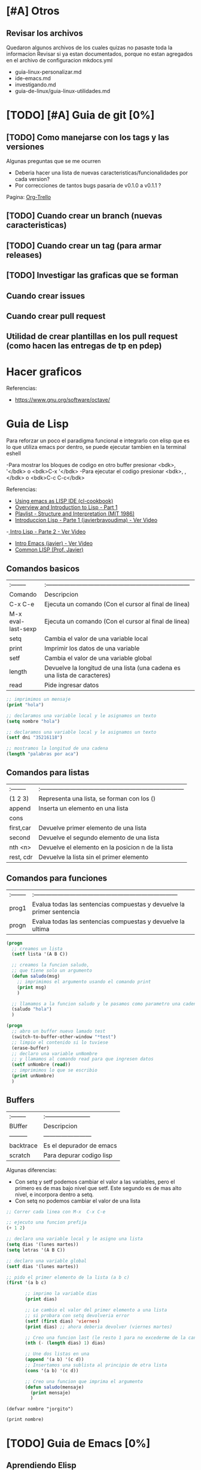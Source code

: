 * [#A] Otros
** Revisar los archivos
   Quedaron algunos archivos de los cuales quizas no pasaste toda la informacion
   Revisar si ya estan documentados, porque no estan agregados en el archivo
   de configuracion mkdocs.yml

   - guia-linux-personalizar.md
   - ide-emacs.md
   - investigando.md
   - guia-de-linux/guia-linux-utilidades.md
* [TODO] [#A] Guia de git [0%]
** [TODO] Como manejarse con los tags y las versiones
   Algunas preguntas que se me ocurren
   - Deberia hacer una lista de nuevas caracteristicas/funcionalidades por cada version?
   - Por correcciones de tantos bugs pasaria de v0.1.0 a v0.1.1 ?
   Pagina: [[https://github.com/org-trello/org-trello/blob/master/TODO.org][Org-Trello]]
** [TODO] Cuando crear un branch (nuevas caracteristicas)
** [TODO] Cuando crear un tag (para armar releases)
** [TODO] Investigar las graficas que se forman
** Cuando crear issues
** Cuando crear pull request
** Utilidad de crear plantillas en los pull request (como hacen las entregas de tp en pdep)
* Hacer graficos 
  Referencias:
  - https://www.gnu.org/software/octave/

* Guia de Lisp
  Para reforzar un poco el paradigma funcional e integrarlo con elisp que
  es lo que utiliza emacs por dentro, se puede ejecutar tambien en la terminal eshell

  -Para mostrar los bloques de codigo en otro buffer presionar <bdk>, '</bdk> o <bdk>C-x '</bdk>
  -Para ejecutar el codigo presionar <bdk>, ,</bdk> o <bdk>C-c C-c</bdk>

  Referencias:
  - [[http://cl-cookbook.sourceforge.net/emacs-ide.html][Using emacs as LISP IDE (cl-cookbook)]]
  - [[https://www.youtube.com/watch?v=-J_xL4IGhJA][Overview and Introduction to Lisp - Part 1]]
  - [[https://www.youtube.com/watch?v=-J_xL4IGhJA&list=PLE18841CABEA24090][Playlist - Structure and Interpretation (MIT 1986)]]
  - [[https://www.youtube.com/watch?v=QFbJKWhzhtU][Introduccion Lisp - Parte 1 (javierbravoudima) - Ver Video]]
  -[[https://www.youtube.com/watch?v=Fz9Rig9lG50][ Intro Lisp - Parte 2 - Ver Video]]
  - [[https://www.youtube.com/watch?v=Jx8riNWKe14][Intro Emacs (javier) - Ver Video]]
  - [[https://www.youtube.com/watch?v=9aI7ZAEbiF0][Common LISP (Prof. Javier)]]

** Comandos basicos
   | :--------          | :------------------------------------------------------------------------ |
   | Comando            | Descripcion                                                               |
   | C-x C-e            | Ejecuta un comando (Con el cursor al final de linea)                      |
   | M-x eval-last-sexp | Ejecuta un comando (Con el cursor al final de linea)                      |
   | setq               | Cambia el valor de una variable local                                     |
   | print              | Imprimir los datos de una variable                                        |
   | setf               | Cambia el valor de una variable global                                    |
   | length             | Devuelve la longitud de una lista (una cadena es una lista de caracteres) |
   | read               | Pide ingresar datos                                                       |
 
  #+BEGIN_SRC lisp :results raw
    ;; imprimimos un mensaje
    (print "hola")

    ;; declaramos una variable local y le asignamos un texto
    (setq nombre "hola")

    ;; declaramos una variable local y le asignamos un texto
    (setf dni "35216118")

    ;; mostramos la longitud de una cadena
    (length "palabras por aca")

  #+END_SRC
   
** Comandos para listas

   | :-------- | :------------------------------------------------------------------------ |
   | (1 2 3)   | Representa una lista, se forman con los ()                                |
   | append    | Inserta un elemento en una lista                                          |
   | cons      |                                                                           |
   | first,car | Devuelve primer elemento de una lista                                     |
   | second    | Devuelve el segundo elemento de una lista                                 |
   | nth <n>   | Devuelve el elemento en la posicion n de la lista                         |
   | rest, cdr | Devuelve la lista sin el primer elemento                                  |

** Comandos para funciones
   | :-------- | :------------------------------------------------------------------------ |
   | prog1     | Evalua todas las sentencias compuestas y devuelve la primer sentencia     |
   | progn     | Evalua todas las sentencias compuestas y devuelve la ultima               |

   #+BEGIN_SRC lisp
     (progn
       ;; creamos un lista
       (setf lista '(A B C))

       ;; creamos la funcion saludo,
       ;; que tiene solo un argumento
       (defun saludo(msg)
         ;; imprimimos el argumento usando el comando print
         (print msg)
         )

       ;; llamamos a la funcion saludo y le pasamos como parametro una cadena
       (saludo "hola")
       )

     (progn
       ;; abro un buffer nuevo lamado test
       (switch-to-buffer-other-window "*test")
       ;; limpio el contenido si lo tuviese
       (erase-buffer)
       ;; declaro una variable unNombre
       ;; y llamamos al comando read para que ingresen datos
       (setf unNombre (read))
       ;; imprimimos lo que se escribio
       (print unNombre)
       )
   #+END_SRC

** Buffers
   | :-------- | :----------------------- |
   | BUffer    | Descripcion              |
   | --------- | ------------------------ |
   | backtrace | Es el depurador de emacs |
   | scratch   | Para depurar codigo lisp    |

   Algunas diferencias:
   - Con setq y setf podemos cambiar el valor a las variables, pero el primero es de mas bajo nivel
     que setf. Este segundo es de mas alto nivel, e incorpora dentro a setq.
   - Con setq no podemos cambiar el valor de una lista

   #+BEGIN_SRC lisp
     ;; Correr cada linea con M-x  C-x C-e   

     ;; ejecuto una funcion prefija
     (+ 1 2)

     ;; declaro una variable local y le asigno una lista
     (setq dias '(lunes martes))
     (setq letras '(A B C))

     ;; declaro una variable global
     (setf dias '(lunes martes))

     ;; pido el primer elemento de la lista (a b c)
     (first '(a b c)

            ;; imprimo la variable dias
            (print dias)

            ;; Le cambio el valor del primer elemento a una lista
            ;; si probara con setq devolveria error
            (setf (first dias) 'viernes)
            (print dias) ;; ahora deberia devolver (viernes martes)

            ;; Creo una funcion last (le resto 1 para no excederme de la cantidad de elementos)
            (nth (- (length dias) 1) dias)

            ;; Une dos listas en una
            (append '(a b) '(c d))
            ;; Insertamos una sublista al principio de otra lista
            (cons '(a b) '(c d))

            ;; Creo una funcion que imprima el argumento
            (defun saludo(mensaje)
              (print mensaje)
              )
   #+END_SRC


#+BEGIN_SRC elisp :results raw 
  (defvar nombre "jorgito")

  (print nombre)
#+END_SRC

#+RESULTS:
jorgito

* [TODO] Guia de Emacs [0%]
** Aprendiendo Elisp
*** Atajos
    M-x eval-buffer para ejecutar codigo
    C-x C-e evaluar la ultima expresion
*** Paginas de Referencia
    - [[https://learnxinyminutes.com/docs/es-es/elisp-es/][Referencia #1 - (learn x in minutes)]]
    - [[https://blog.8bitzen.com/posts/27-02-2019-using-orgmode-babel/][Using OrgMode Babel (8bitzen)]]
    - [[https://www.gnu.org/software/emacs/manual/html_node/eintr/][Referencia #2 (Gnu.org)]]
    - [[https://www.gnu.org/software/emacs/tour/][Referencia #3 - Guia en general (Gnu.org)]]
    - [[https://www.davidam.com/docu/emacs-lisp-intro-es.html][Referencia #4 - Davidam]]
*** Videos de Referencia
    Es el que usa emacs internamente
    - [[https://www.youtube.com/watch?v=NQhud2ZNd1w][Tutorial (Mike Zamanasky)]]
    - [[https://www.youtube.com/watch?v=FppjUvUDO4o][Referencia #2 - (Linuxhint)]]
    - [[https://www.youtube.com/watch?v=8Zkte37UOnA&t=571s][Referencia #3 - (Uncle Dave)]]
    - Serie de videos por Daniel Gopar
      1. [[https://www.youtube.com/watch?v=CH0RUrO_oww][Elisp Tutorial Intro]]
      2. [[https://www.youtube.com/watch?v=lmTPJB0Musk][Elisp Tutorial - Variables, Booleanos]]
      3. [[https://www.youtube.com/watch?v=VqCSbDqHziM][Elisp Tutorial - Variables locales, bucles]]
      4. [[https://www.youtube.com/watch?v=KwBRpS9Bs4U][Elisp Tutorial - Funciones]]
      5. [[https://www.youtube.com/watch?v=QaX3AaK3_Lk][Elisp Tutorial - nose]]
** [CHECK] Empezando con Emacs [0%]
*** Canales favoritos
    - https://www.youtube.com/watch?v=49kBWM3RQQ8&list=PL9KxKa8NpFxIcNQa9js7dQQIHc81b0-Xg (te falto agregar este, que es muy completo)
*** [TODO] [#A] Modo artista, crear imagenes con texto
    Para crear diseños uml con texto
    - https://www.youtube.com/watch?v=cIuX87Xo8Fc
    - https://ondahostil.wordpress.com/2017/12/06/lo-que-he-aprendido-diagramas-en-org-mode-con-ditaa/
    - https://lapipaplena.wordpress.com/2017/02/05/graficos-con-org-mode-ditaa-y-plantuml/
*** Configuraciones personalizadas
    http://home.thep.lu.se/~karlf/emacs.html#sec-7-10-1
*** PLugins/Extensiones
    - https://company-mode.github.io/
** [TODO] Avanzando con Spacemacs [50%]
*** Layers de Spacemacs 
**** Treemacs
     Es un gestor de archivos
     | Comando | Descripcion |
     | SPC g r | Refrescar cambios    |

     Referencias
     - https://github.com/Alexander-Miller/treemacs/blob/master/README.org
*** Nuevo modo cua-mode 
    No conozco aun todas las funcionalidades, pero te deja seleccionar 
    multiples lineas y editarlas al mismo tiempo. Ademas agregar incrementales.
    Se activa con <kbd>M-x cua-mode</kbd> 
    
    Funcionalidades:
    - Seleccionar multiples lineas
      Presionar C-RET <keyUp> <keyDown> y escribir 
    - Agregar numeros de forma incremental
      Presionar <kbd>M-n</kbd> y debajo elegir a partir de que numero, de a cuanto incrementar, y el formato
      seguido de RET

    Referencias:
    1. [[https://www.youtube.com/watch?v=uGLjkZxaFkw][Referencia #1 - Ver Video]]

*** [#A] Atajos en Hybrid Mod 
**** Nuevos atajos que uso mas frecuente

     | :------             | :----------------------------------------------------                            |
     | Comando             | Descripcion                                                                      |
     | -------             | -----------------------------------------------------                            |
     | g c                 | Comentar un linea o bloque seleccionado (difiere entre lenguaje de programacion) |
     | SPC b b             | Muestra un listado de buffers, para cambiar el actual                            |
     | SPC '               | Carga el buffer de la terminal                                                   |
     | SPC f r             | Lista los archivos abiertos recientemente                                        |
     | SPC f f             | Para abrir un archivo                                                            |
     | SPC f e R           | Recarga las configuraciones de .spacemacs                                        |
     | SPC q q             | Cerrar emacs                                                                     |
     | SPC q r             | Reiniciar emacs                                                                  |
     | SPC g r             | Cargar magit                                                                     |
     | SPC a o o           | Carga menu org-agenda                                                            |
     | , '                 | Carga modo edicion especial para bloques de codigo                               |
     | , ,                 | Ejecuta codigo de un bloque de codigo                                            |
     | SPC <numero>        | Mueve cursor hacia el numero de buffer indicado                                  |
     | SPC p f             | Cambiar carpeta de proyecto                                                      |
     | SPC f p             | Listar y abrir archivos del proyecto actual                                      |
     | C-x 1               | Cierra todos los buffers excepto donde esta el cursor                            |
     | C-x 2               | Abre un buffer horizontal al actual                                              |
     | C-x 3               | Abre un buffer vertical al actual                                                |
     | C-x 0               | Cierra buffer actual                                                             |
     | gg                  | Mueve el cursor a la primera linea del archivo                                   |
     | <numero> gg         | Mueve el cursora la linea <numero> que indiquemos                                |
     | :wq                 | Guarda los cambios y cierra                                                      |
     | /texto RET          | Para buscar texto                                                                |
     | d                   | Borra una linea                                                                  |
     | y                   | Copiar texto seleccionado                                                        |
     | p                   | Pegar texto                                                                      |
     | v <h> <l>           | Seleccionar texto                                                                |
     | V                   | Seleccionar toda la linea                                                        |
     | x                   | Borra el caracter por caracter                                                   |
     | n                   | Avanza a la siguiente palabra de la busqueda (realizada con /texto)              |
     | ^                   | Ir al principio de linea                                                         |
     | $                   | Ir al final de linea                                                             |
     | <sr RET             | Carga snippet de bloque de codigo                                                |
     | V g c               | Selecciona toda una linea y la comenta                                           |
     | v Arrow-Up/Down g c | Seleccionar bloques de codigo y comentarlos                                      |


**** [DONE] Atajos en Evil Mode
     CLOSED: [2020-04-13 lun 15:40]
**** [DONE] Atajos en Holy Mode
     CLOSED: [2020-04-13 lun 15:40]
*** Ver historial de cambios, comando undo-tree
    "Tratar de mejorar con mas investigacion y desarrollo"
    Utilizamos undo-tree, se va a abrir un buffer *undo-tree*

    Algunos comandos:
    | Holy Mode | Evil Mode | Descripcion             |
    | C-x u     | SPC a u   | Abrir arbol de cambios  |
    | C-g       | q         | Salir                   |
    | C-q       |           | Cancelar cambios        |
    |           | j,k       | Moverse entre los nodos |
    |           | h,l       | Moverse entre las ramas |

    Referencias:
    - [[https://emacs.stackexchange.com/questions/27339/how-to-operate-the-undo-redo-tree-in-spacemacs][Algunos comandos (emacs.stackexchange.com)]]
    - [[http://pragmaticemacs.com/emacs/advanced-undoredo-with-undo-tree/][Algunas configuraciones (pragmaticemacs.com)]]

*** [DONE] Tips
    CLOSED: [2020-04-13 lun 15:40]
*** Errores frecuentes
    - No carga la org-agenda y muestra como error
      "Invalid function: org-preserve-local-variables"
      Solucion:
      1.Borrar los archivos org
      cd ~/.emacs.d/elpa/develop
      find org*/*.elc -print0 | xargs -0 rm
      2. Ejecutar el comando dentro de spacemacs
         spacemacs/recompile-elpa
    Referencia:
    https://github.com/syl20bnr/spacemacs/issues/11801

    - [[https://develop.spacemacs.org/doc/FAQ.html#why-are-packages-installed-with-package-install-automatically-deleted-by-spacemacs-when-it-boots][Preguntas frecuentes (develop.spacemacs.org)]]
    - - Que se quiera borrar yasnippet-snippets porque tiene un package huerfano (company-tern)
      Solucion: ir a la linea que dice **dotspacemacs-install-packages 'used-only))**
      y cambiar el **used-only** por **used-but-keep-unused** esto lo que hace es conservar el
      package **yasnippet-snippets** por mas que tenga packages huerfanos (con la opcion anterior lo borraba)
      https://github.com/syl20bnr/spacemacs/issues/1538
      https://github.com/syl20bnr/spacemacs/issues/1538#issuecomment-317241460

*** [DONE] Gestionar archivos, proyectos
    CLOSED: [2020-04-13 lun 15:40]
**** [DONE] Atajos con Treemacs/Neotree
     CLOSED: [2020-04-13 lun 15:40]
**** [DONE] Atajos con Projectfile
     CLOSED: [2020-04-13 lun 15:40]
**** [DONE] Referencias
     CLOSED: [2020-04-13 lun 15:40]
*** [TODO] Referencias
**** [TODO] Videos
     Quedaron algunos videos pendientes por mirar/revisar
     - https://www.youtube.com/watch?v=8k7BTIqufqQ
     - https://orgmode.org/guide/Hyperlinks.html
     - https://www.youtube.com/watch?v=I2C6QTtxfe8
     - https://www.youtube.com/watch?v=39u8K12rXHE
     - https://orgmode.org/manual/Initial-visibility.html
     - https://www.youtube.com/watch?v=S4f-GUxu3CY

**** [DONE] Guias basicas
     CLOSED: [2020-04-13 lun 15:42]
**** [DONE] Guias avanzadas
     CLOSED: [2020-04-13 lun 15:42]
**** [DONE] Configuraciones
     CLOSED: [2020-04-13 lun 15:42]
*** [TODO] Agregar snippets
    Crear snippets
    1. Presionar SPC SPC yas-new-snippet  o M-x yas-new-sippet
    2. Crear un snippet
    3. Llamarlo escribiendolo y presionar tab o presioar M-/ o M-x hippie-expand o SPC SPC hippie-expand

    Posibles error:
    - Que se quiera borrar yasnippet-snippets porque tiene un package huerfano (company-tern)
      Solucion: ir a la linea que dice **dotspacemacs-install-packages 'used-only))**
      y cambiar el **used-only** por **used-but-keep-unused** esto lo que hace es conservar el
      package **yasnippet-snippets** por mas que tenga packages huerfanos (con la opcion anterior lo borraba)
      https://github.com/syl20bnr/spacemacs/issues/1538
      https://github.com/syl20bnr/spacemacs/issues/1538#issuecomment-317241460
    Solucion:
    1.Agregar en user-config las sig tres lineas
    (global-set-key (kbd "TAB") 'hippie-expand)
    (global-set-key (kbd "<tab>") 'hippie-expand)
    (global-set-key (kbd "\t") 'hippie-expand)
    2.Agregar en dotspacemacs-configuration-layers
    auto-completion
    (auto-completion :variables
    auto-completion-return-key-behavior nil
    auto-completion-tab-key-behavior 'complete
    auto-completion-enable-sort-by-usage t
    ;;auto-completion-tab-key-behavior nil
    auto-completion-enable-snippets-in-popup t)


    Referencias
    - [[http://jr0cket.co.uk/2016/07/spacemacs-adding-your-own-yasnippets.html][Referencia #1 - Ver Pagina]]
    - [[https://www.youtube.com/watch?v=5kPrOs2ftN8][Referencia #1 - Ver Video]]
    - [[https://www.youtube.com/watch?v=51as0UrssLM][Referencia #2 - Ver Video]]
    - [[https://www.youtube.com/watch?v=lsYdK0C2RvQ][Referencia #3 - Ver Vide]]
    - https://github.com/syl20bnr/spacemacs/issues/10316
    - https://jaketrent.com/post/code-snippets-spacemacs/
    - https://www.reddit.com/r/spacemacs/comments/apye26/is_there_a_better_way_of_using_snippets_yasnippet/
    - https://github.com/syl20bnr/spacemacs/issues/4245
    - https://www.emacswiki.org/emacs/HippieExpand
    - https://develop.spacemacs.org/layers/+completion/auto-completion/README.html
    - https://github.com/joaotavora/yasnippet#where-are-the-snippets
    - https://practicalli.github.io/spacemacs/snippets/add-your-own-snippets.html
*** Utilizando el buffer scratch
    Referencias:
    - https://dev.to/huytd/emacs-from-scratch-1cg6
*** Utilizando Swiper
    Al parecer sirve como buscador (parece que se pueden usar expresiones regulares),
    con un buffer debajo que indica las coincidencias
    Referencias:
    - https://github.com/abo-abo/swiper/issues/1550
    - https://writequit.org/denver-emacs/presentations/2017-04-11-ivy.html
    - https://www.youtube.com/watch?v=AaUlOH4GTCs
** [TODO] Integrando el Modo Org [50%]
*** Creando presentaciones con beamer
    Errores comunes:
    1. No me aparece la opcion para exportar beamer
    Solucion
    Escribir al principio del archivo la siguiente linea
    #+BEGIN_SRC 
    #+STARTUP: beamer#+STARTUP: beamer
    #+END_SRC
    
   Referencias:
    - https://www.reddit.com/r/emacs/comments/60tmkl/no_latexbeamer_export_available/
    - https://notxor.nueva-actitud.org/blog/2019/04/29/presentaciones-con-org-beamer-mode/
    - https://orgmode.org/worg/exporters/beamer/tutorial.html
    - https://orgmode.org/worg/exporters/beamer/ox-beamer.html 
    - https://orgmode.org/worg/exporters/beamer/presentation.html
    - https://cestlaz.github.io/posts/using-emacs-50-presentations/
    - https://www.youtube.com/watch?v=Ho6nMWGtepY
*** [TODO] Agenda 
    - https://es.wikipedia.org/wiki/CalDAV
    - https://es.wikipedia.org/wiki/ICalendar
    - https://es.wikipedia.org/wiki/HCalendar
    - https://es.wikipedia.org/wiki/WebDAV
*** Creando un html moderno
    Referencias:
    - https://github.com/fniessen/org-html-themes
    - https://gongzhitaao.org/orgcss/
    - https://orgmode.org/manual/Export-Settings.html#Export-settings
    - https://orgmode.org/worg/org-tutorials/org-publish-html-tutorial.html
    - http://snarvaez.poweredbygnulinux.com/notes/org-mode-publishing-system.html
    - https://orgmode.org/manual/Include-Files.html
    - https://orgmode.org/manual/Publishing.html
*** [#A] Escribiendo bloques de codigo
    Posibles errores:
    1. No me deja compilar bloques de codigo y me muestra el siguiente error
    "no org-babel-execut function for lisp"
    Solucion:
    1. Agregar en el archivo de configuracion .spacemacs
       #+BEGIN_SRC emacs-lisp 
         (org-babel-do-load-languages
          (quote org-babel-load-languages)
          (quote (
                  (ditaa . t)
                  (haskell . t)
                  (sh . t)
                  (bash . t)
                  (lisp . t)

                  )))
       #+END_SRC
    
    Paso a paso:
    1. Para encapsular bloques de codigo empezar con #+BEGIN_SRC seguido de nombre de lenguaje,
    escribir el codigo deseado y finalizar con la siguiente linea #+END_SRC
    2. Para ejecutar bloque de codigo ejecutar <bdk>C-c C-c</bdk>
    3. Para abrir el bloque de codigo en un nuevo buffer ejecutar <bdk>C-c '</bdk>
    o <bdk>, .</bdk> y para cerrar el buffer <bdk>, ,</bdk>
    4. Otra manera si no funciona <bdk>C-c '</bdk> podes probar con <bdk>C-x n b</bdk> y 
      para volver a ver el resto del contenido <bdk>C-x n w</bdk>
    5. Para auto indentar el codigo correr en ese buffer <bdk>M-x aggressive-indent-mode</bdk>
       volver a ejecutar para desactivar

    Referencias:
    - [[https://orgmode.org/manual/Using-Header-Arguments.html][Using Header Arguments (orgmode.org)]]
    - [[https://orgmode.org/worg/org-contrib/babel/header-args.html][Header Arguments and result types (orgmode.org)]]
    - [[https://www.offerzen.com/blog/literate-programming-empower-your-writing-with-emacs-org-mode][Literate Programming (offerzen.com)]]
    - [[https://steemit.com/spacemacs/@shark8me/indenting-code-blocks-in-spacemacs-org-mode][Indentar (tabular) codigo (steemit.com)]]
    - [[https://emacs.stackexchange.com/questions/18273/tell-org-to-treat-block-quotes-as-a-special-environment][Modificar bloques de codigo en otro buffer (emacs.stackexchange.com)]]
    - [[https://blog.8bitzen.com/posts/27-02-2019-using-orgmode-babel/][Using orgmode babel (8bitzen)]] 

*** Atajos dentro de la agenda
    | Atajo     | Descripcion                                                     |
    | SPC-a o o | Abrir agenda                                                    |
    | C-c a     |                                                                 |
    | q         | Cerrar buffer de agenda                                         |
    | f         | (foward) siguiente semana                                       |
    | b         | (back) semana anterior                                          |
    | m         | filtrar por keywords                                            |
    | , d       | Cambiar desde la agenda la fecha programada (Schedule/deadline) |
*** Formato
**** Cambiar la fecha
**** Repetir fechas (hobbies, cursos semanales, ..)
     Seguido de la fecha agregar +1w que significa repetir la tarea todas las semanas
     Si es cada dos dias +2d
     Referencias
     - [[https://www.youtube.com/watch?v=nbC-gL5wcf4][Referencia #1 - Ver Video (Rainer Konig)]]
     - [[https://www.youtube.com/watch?v=IofHvutUWV0&t=8s][Referencia #2 - Ver VIdeo]]
     - [[https://www.youtube.com/watch?v=u00pglDfgX4][Referencia #3 - Ver Video]]
     - [[https://www.youtube.com/watch?v=PJ3qHIl-eOM][Personalizar Agenda View - Referencia #4 - Ver Video]]
*** Uso profesional
    - [[https://www.youtube.com/watch?v=7ybg3vjLQJM][Referencia #1 - Ver Video (GDQuest)]]
    - [[https://www.youtube.com/watch?v=cRUCiF2MwP4][Referencia #1 - Ver Video (John Kitchin)]]
    - [[https://www.youtube.com/watch?v=2t925KRBbFc][Referencia #2 - Ver Video]]

*** [DONE] Iniciar emacs con un archivo .org
    CLOSED: [2020-04-13 lun 15:49]
*** [DONE] Crear una lista de tareas
    CLOSED: [2020-04-13 lun 15:49]
*** [DONE] Crear una sub-lista de tareas
    CLOSED: [2020-04-13 lun 15:49]
*** [DONE] Crear tareas con viñetas
    CLOSED: [2020-04-13 lun 15:49]
*** [DONE] Crear una lista de seguimiento con to-do
    CLOSED: [2020-04-13 lun 15:49]
*** [DONE] Crear una lista de seguimiento con checkboxes
    CLOSED: [2020-04-13 lun 15:49]
*** [DONE] Atajos
    CLOSED: [2020-04-13 lun 15:50]
*** [TODO] [#B] Asociar con Trello
    Para pasar los archivos .org a trello
    http://org-trello.github.io/demo.html
    https://github.com/org-trello/org-trello/blob/master/TODO.org
*** Ahorra tiempo de trabajo con Modo Captura    https://elblogdelazaro.gitlab.io/posts/2019-11-04-org-mode-capturas-rapidas-con-org-capture/
*** [TODO] [#C] Crear hojas de calculo
    **C-c C-c** realinea la tabla sin mover el cursor
    **C-c -** inserta una linea horizontal debajo de la fila actual
    **M-a** se mueve al campo anterior
    **M-e** se mueve al campo siguiente
    - http://www.blackhats.es/wordpress/?p=83
    - https://www.blackhats.es/wordpress/?p=84
*** [TODO] [#A] Agenda y Fechas
    **C-c .** inserta un timestamp plano
    - https://elblogdelazaro.gitlab.io/posts/2019-03-19-vista_de_agenda_personalizada/
    - https://www.blackhats.es/wordpress/?p=214
*** [TODO] [#C] Properties (No le encontre mucho uso por ahora)
    - https://bzg.fr/en/org-column-view-tutorial.html/
*** [TODO] [#A] Crear links internos/externos
    Por el momento podes usar el shortcut **C-c C-l**
    Paginas pendientes
    - [[https://orgmode.org/manual/Link-Format.html][Link-Format (orgmode.org)]]
    - [[https://orgmode.org/guide/Hyperlinks.html][Hyperlink (orgemode.org)]]
    - [[https://orgmode.org/manual/External-Links.html][External-links (orgmode.org)]]
    - [[https://www.blackhats.es/wordpress/?p=86][Hiperenlaces (blackhats.es)]]
    - https://nasciiboy.land/emacs/org-mode/
    - https://elbauldelprogramador.com/chuleta-org-mode/
*** [TODO] [#A] Estado/prioridad de las tareas
**** [TODO] Como cambiar el estado/prioridad de cada tarea
**** [TODO] Personalizar el color y texto del estado/prioridad
**** [TODO] [#A] Agregar tareas con el estado TODO de forma predeterminada
     Para no estar cambiando a cada tarea el estado a **TODO**
*** [TODO] [#A] Exportar archivos a markdown (.md)
    Presionar el atajo <kbd>C-c C-e</kbd> o <kbd>, , e</kbd> o <kbd>SPC org-export-dispatch<kbd>
    Por el momento agregamos el siguiente script en el archivo de configuracion de .spacemacs

    Algunos paginas de referencia:
    - [[https://stackoverflow.com/questions/22988092/emacs-org-mode-export-markdown][Agregar script en la configuracion de emacs/spacemacs (stackoverflow.com)]]
    - [[https://www.gnu.org/software/emacs/manual/html_node/org/Markdown-export.html][Markdown export (gnu.org)]]
    - [[https://orgmode.org/worg/exporters/ox-overview.html][List of Org-mode exporters (orgmode.org)]]
    - [[https://orgmode.org/org.html#Markdown-Export][Markdown export (orgmode.org)]]
    - [[https://orgmode.org/manual/Exporting.html][Exporting (orgmode.org)]]
    - [[https://daringfireball.net/projects/markdown/][Plugin Markdown (daringfireball.net)]]
*** Sincronizar Google Calendar con Org Agenda
    - https://www.youtube.com/watch?v=RyNBtfu9AJ4
    - https://www.youtube.com/watch?v=vO_RF2dK7M0
*** [DONE] Referencias
    CLOSED: [2020-04-13 lun 15:50]
**** [DONE] Guias Basicas
     CLOSED: [2020-04-13 lun 15:49]
**** [DONE] Guias Completas
     CLOSED: [2020-04-13 lun 15:49]
**** [DONE] Como organizarse con el modo org
     CLOSED: [2020-04-13 lun 15:49]
**** [DONE] Cambiar las prioridades de las tareas
     CLOSED: [2020-04-13 lun 15:49]
**** [DONE] Modificar la agenda de estados
     CLOSED: [2020-04-13 lun 15:49]
**** [DONE] Otros
     CLOSED: [2020-04-13 lun 15:49]
**** [DONE] Integrar archivos .org en Dropbox
     CLOSED: [2020-04-11 sáb 15:49]
*** [#C] Revisar
    proyectos
    - https://www.youtube.com/watch?v=3iHRZzEcBIY
    - https://hiepph.github.io/post/2017-11-24-emacs-org-syncthing/
    - https://www.youtube.com/watch?v=37onM0bjNDg
    - https://awesomeopensource.com/projects/org-mode

    Otros
    - http://doc.norang.ca/org-mode.html

    Programming with emacs
    - https://www.youtube.com/watch?v=GK3fij-D1G8
    - https://www.youtube.com/watch?v=dljNabciEGg&t=587s

    - https://dynalist.io/pricing
    -https://news.ycombinator.com/item?id=20477740
    -https://www.meetup.com/New-York-Emacs-Meetup/
    -https://plaintextproject.online/2018/03/27/orgmode.html
*** Configuraciones para Exportar
    - [[https://orgmode.org/guide/Export-Settings.html][Referencia #1 (orgmode.org)]]
    - [[https://orgmode.org/manual/Export-Settings.html][Referencia #2 (orgmode.org)]]

** [TODO] Integrando Git con MAGIT [75%]
*** [TODO] Tips [75%]
**** [TODO] Diferencia entre push remote y upstream
     - Lo mismo para pull
     - Algunas referencias
     - https://help.github.com/es/github/using-git/pushing-commits-to-a-remote-repository
     - https://stackoverflow.com/questions/13751319/git-push-current-vs-push-upstream-tracking
     - https://www.reddit.com/r/emacs/comments/8ficmj/magit_upstream_vs_pushremote/
     - https://fluca1978.github.io/2017/06/11/magit-spin-offs-anothew-way-to-name.html
**** [DONE] Traer cambios de un branch al master
     CLOSED: [2020-04-13 lun 15:25]
**** [DONE] Guardar cambios de forma temporal (stash)
     CLOSED: [2020-04-13 lun 15:30]
**** [DONE] Listar historial de commits de un archivo
     CLOSED: [2020-04-13 lun 15:30]
*** [DONE] Atajos
    CLOSED: [2020-04-13 lun 15:24]
*** [DONE] Posibles situaciones
    CLOSED: [2020-04-13 lun 15:37]
**** [DONE] Hacer cambios, subirlos y actualizar
     CLOSED: [2020-04-13 lun 15:37]
**** [DONE] Resolver conflicto, diferencia entre archivos
     CLOSED: [2020-04-13 lun 15:37]
*** [DONE] Referencias
    CLOSED: [2020-04-13 lun 15:37]
**** [DONE] Paginas de referencia
     CLOSED: [2020-04-13 lun 15:37]
**** [DONE] Videos de referencia
     CLOSED: [2020-04-14 mar 15:37]
** [TODO] [#A] Comentarios de Trello [0%]
   Quedaron algunos tips en [[https://trello.com/b/ktG3yyQS/xmanudocs][XManuDocs (trello.com)]]
*** [TODO] Powerline estructura
*** [TODO] Personalizar la shell y terminal
** Addons
   CLiente de telegram
   https://github.com/zevlg/telega.el

* Guia de Vim
  1. El primer paso es ir al Evil Mode presionando <kbd>ESC</kbd>, y presionar la tecla dos puntos <kbd>:</kbd>
  2. Seguido a los <kbd>:</kbd> tenemos algunas opciones
     - <kbd>s</kbd> reemplaza la primera palabra que coincida (solo en la linea donde este el cursor)
     - <kbd>%s</kbd><kbd>s</kb> reemplaza la primera palabra que coincida (en cada linea del archivo)
  
  **Observacion:** Evil Mode es la modalidad Vim y el Holy Mode el de emacs
    
  #+BEGIN_EXAMPLE
  :s/actualidad/actualmente
  Reemplazamos la primera palabra que coincida con "actualidad" al comienzo de la linea donde este el cursor,
  y la reemplazamos por "actualmente"

  :s/actualidad/actualmente/g
  Similar al anterior ejemplo, pero reemplaza todas las palabras que coincidan en la linea donde este el cursor
  (es decir no solo la primera que encuentre, si no todas)

  :s/actualidad/actualmente/gc
  Similar al anterior pero nos pide confirmacion al momento de reemplazar
  
  :%s/actualidad/actualmente
  Reemplazamos la primera palabra que coincida con "actualidad" al comienza de cada linea del archivo,
  y la reemplazamos por "actualmente"

  :%s/actualidad/actualmente/g
  Similar al anterior pero reemplaza todas las palabras que coincidan, en todo el archivo (es decir no la primera que encuentre)

  :%s/actualidad/actualmente/gc
  Similar al anterior pero nos pide confirmacion al momento de reemplazar
  #+END_EXAMPLE

  Referencias
  - Guias basicas
    - [[https://www.youtube.com/watch?v=iWo1cDGlNDI][comandos basicos - Ver Video]]
  - Buscar texto y reemplazar con Expresiones Regulares
    - https://hipertextual.com/archivo/2015/01/como-usar-vim-14/
    - https://www.atareao.es/tutorial/vim/buscar-y-reemplazar-en-vim/
    - https://www.imd.guru/sistemas/vim/buscar-y-reemplazar.html
    - https://www.linux.com/training-tutorials/vim-tips-basics-search-and-replace/
  Pendiente
  - https://www.youtube.com/watch?v=8PZZkIr5Dcc
  - https://www.youtube.com/watch?v=jwxK5Eg_TnM
  - https://www.youtube.com/watch?v=OnUiHLYZgaA
  -
* Guia Gestores de Archivos 
  Ranger, tiene los mismos atajos que vim
   - h,l para moverse entre los niveles de los directorios
   - dd para cortar
   - y para copiar
   - p para pegar
   
     | Comando                | Descripcion                                       |
     | :mkdir  unDirectorio   | Crear un directorio                               |
     | :rename otroNombre.txt | Para crear archivos                               |
     | :touch nuevoFile.txt   | Para modificar el nombre del archivo seleccionado |
     |                        |                                                   |


  Referencias:
  - https://www.atareao.es/software/utilidades/administrador-de-archivos-para-el-terminal/
  - https://openwebinars.net/blog/vim-manual-de-uso-basico/
  - https://unix.stackexchange.com/questions/384325/how-to-create-a-new-file-directory-using-ranger
  - https://linuxconfig.org/manage-your-files-from-the-command-line-with-ranger
* Guia Linux Personalizar
** Ocultar el Hostname del prompt
   https://charles4code.blogspot.com/2018/07/show-username-only-without-hostname-in.html
**
* Guia Linux Resolver problemas frecuentes
** Versionar los dotfiles
   ya habias averiguado un poco de eso, deberias mejorarlo,
   no terminaste lo que tenes en ~/manjaro-dotfiles
** Mkdocs
   - Averiguar como mejorar el breadcrumb
   - Analizar si seguirlo en esta seccion o abrir una nueva que sea de documentacion
* Guia de Linux - Particionamiento
  Pendiente en revisar
  - [[https://unix.stackexchange.com/questions/466625/cp-cannot-create-regular-file-permission-denied][Referencia #1]]
  - [[https://www.linuxadictos.com/solucion-al-error-read-only-file-system.html][Referencia #2]]

* Guia Linux
** Sincronizar Archivos en Google Drive
   - https://www.youtube.com/watch?v=vPs9K_VC-lg
   - https://www.youtube.com/watch?v=HblhrGIotFo
   - https://rclone.org/drive/
   - https://snapcraft.io/install/rclone/manjaro
   - https://rclone.org/commands/
   - https://snapcraft.io/install/rclone/arch
   - https://www.youtube.com/watch?v=ARGU4HFUxq8
   - https://www.youtube.com/watch?v=G8YMspboIXs
** Nuevos comandos
   - Crear directorios con subdirectorios, usando el parametro -p en mkdir
     mkdir -p

     Referencias:
     - https://techlandia.com/crear-nuevo-directorio-linux-como_44793/
   - Conocer la particion de un archivo
     Con el comando df

     Referencias
     - https://elbauldelprogramador.com/como-saber-que-particion-pertenece-un/
     - https://www.profesionalreview.com/2018/03/04/saber-particion-esta-instalado-ubuntu/
* Guia Linux - Seguridad
** [#A] Herramientas
   - Averiguar si el Bitwarden del escritorio funciona en las demas distribuciones ok
   - Comentar lo de la encriptacion de contenido con rclone

* Guia Linux - Lineas de comando fundamentales
** Comando Sed (Manipular Texto)
  Al parecer es bastante parecido al reemplazar de vim

  Referencias:
  - http://www.sromero.org/wiki/linux/aplicaciones/uso_de_sed
  - https://likegeeks.com/es/sed-de-linux/
  - https://www.tecmint.com/linux-sed-command-tips-tricks/
  - https://www.linuxadictos.com/sed-ejemplos-del-comando-magico-para-gnu-linux.html
  - https://blog.desdelinux.net/sed-shell-scripting-comando/

** Pendiente
   - # averiguar por: doas, cmus, qutebrowser, emerge

